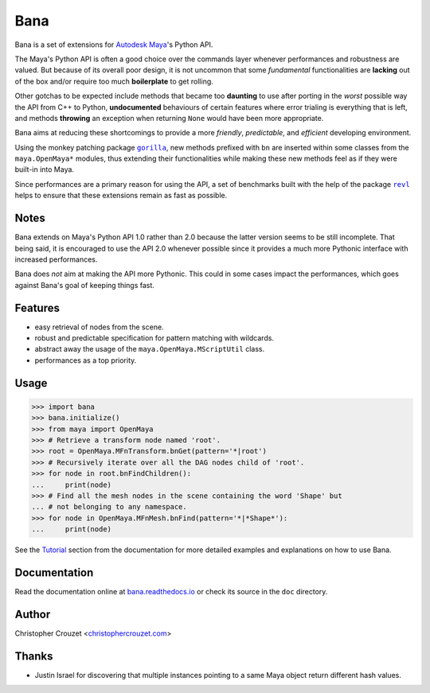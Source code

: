 Bana
====

.. image:: https://img.shields.io/pypi/v/bana.svg
   :target: https://pypi.python.org/pypi/bana
   :alt: PyPI latest version

.. image:: https://readthedocs.org/projects/bana/badge/?version=latest
   :target: https://bana.readthedocs.io
   :alt: Documentation status

.. image:: https://img.shields.io/pypi/l/bana.svg
   :target: https://pypi.python.org/pypi/bana
   :alt: License


Bana is a set of extensions for `Autodesk Maya`_'s Python API.

The Maya's Python API is often a good choice over the commands layer whenever
performances and robustness are valued. But because of its overall poor design,
it is not uncommon that some *fundamental* functionalities are **lacking** out
of the box and/or require too much **boilerplate** to get rolling.

Other gotchas to be expected include methods that became too **daunting** to
use after porting in the *worst* possible way the API from C++ to Python,
**undocumented** behaviours of certain features where error trialing is
everything that is left, and methods **throwing** an exception when returning
``None`` would have been more appropriate.

Bana aims at reducing these shortcomings to provide a more *friendly*,
*predictable*, and *efficient* developing environment.

Using the monkey patching package |gorilla|_, new methods prefixed with ``bn``
are inserted within some classes from the ``maya.OpenMaya*`` modules, thus
extending their functionalities while making these new methods feel as if they
were built-in into Maya.

Since performances are a primary reason for using the API, a set of benchmarks
built with the help of the package |revl|_ helps to ensure that these
extensions remain as fast as possible.


Notes
-----

Bana extends on Maya's Python API 1.0 rather than 2.0 because the latter
version seems to be still incomplete. That being said, it is encouraged to use
the API 2.0 whenever possible since it provides a much more Pythonic interface
with increased performances.

Bana does *not* aim at making the API more Pythonic. This could in some cases
impact the performances, which goes against Bana's goal of keeping things fast.


Features
--------

* easy retrieval of nodes from the scene.
* robust and predictable specification for pattern matching with wildcards.
* abstract away the usage of the ``maya.OpenMaya.MScriptUtil`` class.
* performances as a top priority.


Usage
-----

.. code-block:: python

   >>> import bana
   >>> bana.initialize()
   >>> from maya import OpenMaya
   >>> # Retrieve a transform node named 'root'.
   >>> root = OpenMaya.MFnTransform.bnGet(pattern='*|root')
   >>> # Recursively iterate over all the DAG nodes child of 'root'.
   >>> for node in root.bnFindChildren():
   ...     print(node)
   >>> # Find all the mesh nodes in the scene containing the word 'Shape' but
   ... # not belonging to any namespace.
   >>> for node in OpenMaya.MFnMesh.bnFind(pattern='*|*Shape*'):
   ...     print(node)


See the `Tutorial`_ section from the documentation for more detailed examples
and explanations on how to use Bana.


Documentation
-------------

Read the documentation online at `bana.readthedocs.io`_ or check its source in
the ``doc`` directory.


Author
------

Christopher Crouzet
<`christophercrouzet.com <https://christophercrouzet.com>`_>


Thanks
------

* Justin Israel for discovering that multiple instances pointing to a same
  Maya object return different hash values.


.. |gorilla| replace:: ``gorilla``
.. |revl| replace:: ``revl``

.. _Autodesk Maya: http://www.autodesk.com/products/maya
.. _bana.readthedocs.io: https://bana.readthedocs.io
.. _GitHub project page: https://github.com/christophercrouzet/bana
.. _gorilla: https://github.com/christophercrouzet/gorilla
.. _revl: https://github.com/christophercrouzet/revl
.. _Tutorial: https://bana.readthedocs.io/en/latest/tutorial.html
